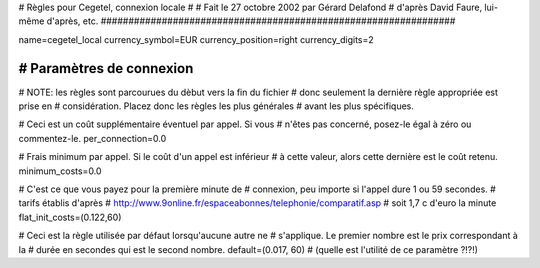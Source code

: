 ################################################################
#
# Règles pour Cegetel, connexion locale
# 
# Fait le 27 octobre 2002 par Gérard Delafond
# d'après David Faure, lui-même d'après, etc.
################################################################


name=cegetel_local
currency_symbol=EUR
currency_position=right
currency_digits=2


################################################################
# Paramètres de connexion
################################################################

# NOTE: les règles sont parcourues du dèbut vers la fin du fichier
#       donc seulement la dernière règle appropriée est prise en
#       considération. Placez donc les règles les plus générales
#       avant les plus spécifiques.

# Ceci est un coût supplémentaire éventuel par appel. Si vous
# n'êtes pas concerné, posez-le égal à zéro ou commentez-le.
per_connection=0.0

# Frais minimum par appel. Si le coût d'un appel est inférieur
# à cette valeur, alors cette dernière est le coût retenu.
minimum_costs=0.0

# C'est ce que vous payez pour la première minute de
# connexion, peu importe si l'appel dure 1 ou 59 secondes.
# tarifs établis d'après 
# http://www.9online.fr/espaceabonnes/telephonie/comparatif.asp
# soit 1,7 c d'euro la minute
flat_init_costs=(0.122,60)

# Ceci est la règle utilisée par défaut lorsqu'aucune autre ne
# s'applique. Le premier nombre est le prix correspondant à la
# durée en secondes qui est le second nombre.
default=(0.017, 60)
# (quelle est l'utilité de ce paramètre ?!?!)
